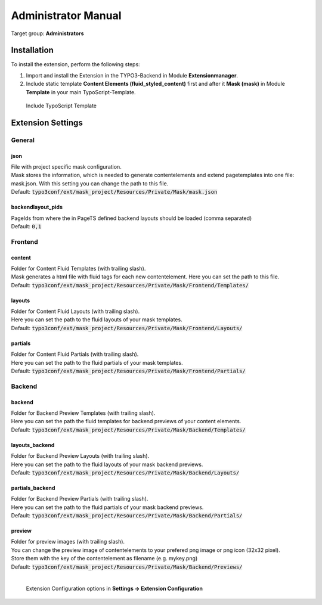 ﻿.. include:: ../Includes.txt

.. _admin-manual:

Administrator Manual
====================

Target group: **Administrators**

.. _admin-installation:

Installation
------------

To install the extension, perform the following steps:

#. Import and install the Extension in the TYPO3-Backend in Module **Extensionmanager**.

#. Include static template **Content Elements (fluid_styled_content)** first and after it **Mask (mask)** in Module **Template** in your main TypoScript-Template.

.. figure:: ../Images/AdministratorManual/TypoScriptTemplate.png
   :alt: Include TypoScript Template

   Include TypoScript Template

Extension Settings
------------------

General
_______

json
....

| File with project specific mask configuration.
| Mask stores the information, which is needed to generate contentelements and extend pagetemplates into one file: mask.json. With this setting you can change the path to this file.
| Default: :code:`typo3conf/ext/mask_project/Resources/Private/Mask/mask.json`

backendlayout_pids
..................

| PageIds from where the in PageTS defined backend layouts should be loaded (comma separated)
| Default: :code:`0,1`

Frontend
________

content
.......

| Folder for Content Fluid Templates (with trailing slash).
| Mask generates a html file with fluid tags for each new contentelement. Here you can set the path to this file.
| Default: :code:`typo3conf/ext/mask_project/Resources/Private/Mask/Frontend/Templates/`

layouts
.......

| Folder for Content Fluid Layouts (with trailing slash).
| Here you can set the path to the fluid layouts of your mask templates.
| Default: :code:`typo3conf/ext/mask_project/Resources/Private/Mask/Frontend/Layouts/`

partials
........

| Folder for Content Fluid Partials (with trailing slash).
| Here you can set the path to the fluid partials of your mask templates.
| Default: :code:`typo3conf/ext/mask_project/Resources/Private/Mask/Frontend/Partials/`

Backend
_______

backend
.......

| Folder for Backend Preview Templates (with trailing slash).
| Here you can set the path the fluid templates for backend previews of your content elements.
| Default: :code:`typo3conf/ext/mask_project/Resources/Private/Mask/Backend/Templates/`

layouts_backend
...............

| Folder for Backend Preview Layouts (with trailing slash).
| Here you can set the path to the fluid layouts of your mask backend previews.
| Default: :code:`typo3conf/ext/mask_project/Resources/Private/Mask/Backend/Layouts/`

partials_backend
................

| Folder for Backend Preview Partials (with trailing slash).
| Here you can set the path to the fluid partials of your mask backend previews.
| Default: :code:`typo3conf/ext/mask_project/Resources/Private/Mask/Backend/Partials/`

preview
.......

| Folder for preview images (with trailing slash).
| You can change the preview image of contentelements to your prefered png image or png icon (32x32 pixel).
| Store them with the key of the contentelement as filename (e.g. mykey.png)
| Default: :code:`typo3conf/ext/mask_project/Resources/Private/Mask/Backend/Previews/`
|

.. figure:: ../Images/AdministratorManual/ExtensionConfiguration.png
   :alt: Extension Manager options

   Extension Configuration options in **Settings -> Extension Configuration**
